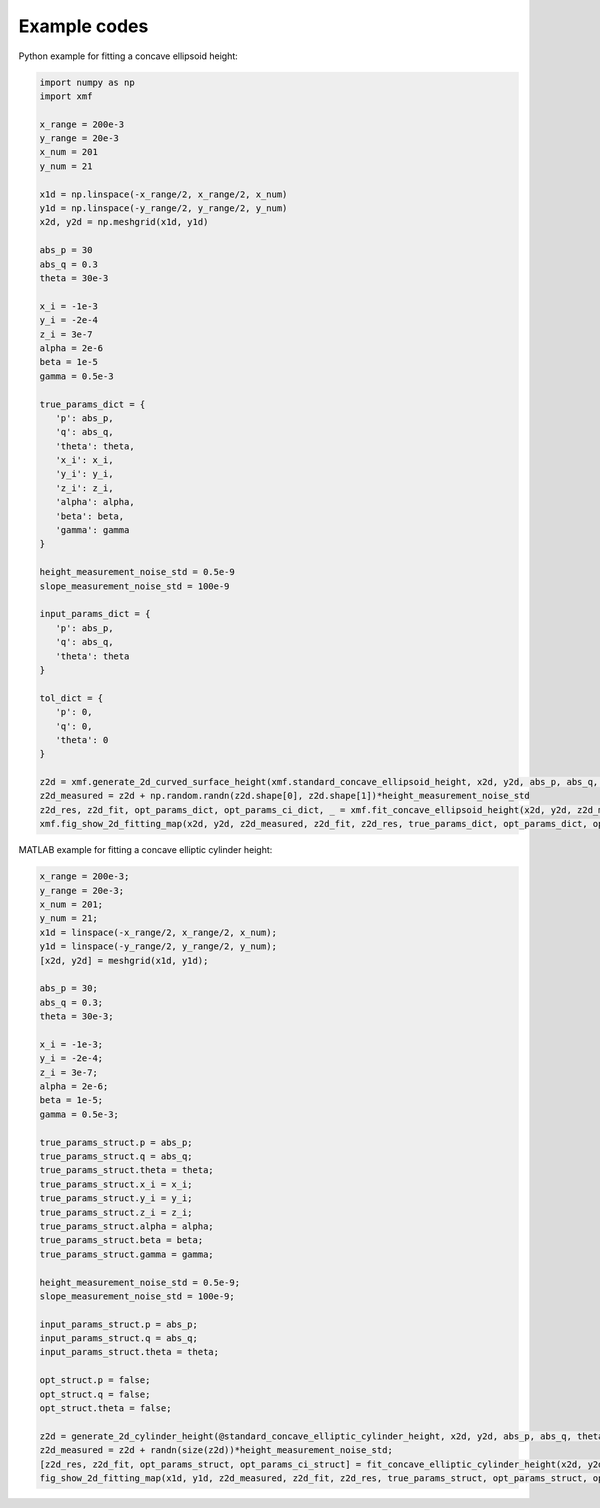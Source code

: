 Example codes
==============

Python example for fitting a concave ellipsoid height:

.. code-block:: python

   import numpy as np
   import xmf

   x_range = 200e-3 
   y_range = 20e-3 
   x_num = 201 
   y_num = 21 

   x1d = np.linspace(-x_range/2, x_range/2, x_num) 
   y1d = np.linspace(-y_range/2, y_range/2, y_num) 
   x2d, y2d = np.meshgrid(x1d, y1d)

   abs_p = 30 
   abs_q = 0.3
   theta = 30e-3 

   x_i = -1e-3 
   y_i = -2e-4 
   z_i = 3e-7 
   alpha = 2e-6 
   beta = 1e-5 
   gamma = 0.5e-3 

   true_params_dict = {
      'p': abs_p,
      'q': abs_q,
      'theta': theta,
      'x_i': x_i,
      'y_i': y_i,
      'z_i': z_i,
      'alpha': alpha,
      'beta': beta,
      'gamma': gamma
   }

   height_measurement_noise_std = 0.5e-9
   slope_measurement_noise_std = 100e-9

   input_params_dict = {
      'p': abs_p,
      'q': abs_q,
      'theta': theta
   }

   tol_dict = {
      'p': 0,
      'q': 0,
      'theta': 0
   }

   z2d = xmf.generate_2d_curved_surface_height(xmf.standard_concave_ellipsoid_height, x2d, y2d, abs_p, abs_q, theta, x_i, y_i, z_i, alpha, beta, gamma) 
   z2d_measured = z2d + np.random.randn(z2d.shape[0], z2d.shape[1])*height_measurement_noise_std 
   z2d_res, z2d_fit, opt_params_dict, opt_params_ci_dict, _ = xmf.fit_concave_ellipsoid_height(x2d, y2d, z2d_measured, input_params_dict, tol_dict) 
   xmf.fig_show_2d_fitting_map(x2d, y2d, z2d_measured, z2d_fit, z2d_res, true_params_dict, opt_params_dict, opt_params_ci_dict,'Concave Ellipsoid') 


MATLAB example for fitting a concave elliptic cylinder height:

.. code-block:: matlab
   
   x_range = 200e-3;
   y_range = 20e-3;
   x_num = 201;
   y_num = 21;
   x1d = linspace(-x_range/2, x_range/2, x_num);
   y1d = linspace(-y_range/2, y_range/2, y_num);
   [x2d, y2d] = meshgrid(x1d, y1d);

   abs_p = 30;
   abs_q = 0.3;
   theta = 30e-3;

   x_i = -1e-3;
   y_i = -2e-4;
   z_i = 3e-7;
   alpha = 2e-6;
   beta = 1e-5;
   gamma = 0.5e-3;

   true_params_struct.p = abs_p;
   true_params_struct.q = abs_q;
   true_params_struct.theta = theta;
   true_params_struct.x_i = x_i;
   true_params_struct.y_i = y_i;
   true_params_struct.z_i = z_i;
   true_params_struct.alpha = alpha;
   true_params_struct.beta = beta;
   true_params_struct.gamma = gamma;

   height_measurement_noise_std = 0.5e-9;
   slope_measurement_noise_std = 100e-9;

   input_params_struct.p = abs_p;
   input_params_struct.q = abs_q;
   input_params_struct.theta = theta;

   opt_struct.p = false;
   opt_struct.q = false;
   opt_struct.theta = false;

   z2d = generate_2d_cylinder_height(@standard_concave_elliptic_cylinder_height, x2d, y2d, abs_p, abs_q, theta, x_i, z_i, alpha, beta, gamma);
   z2d_measured = z2d + randn(size(z2d))*height_measurement_noise_std;
   [z2d_res, z2d_fit, opt_params_struct, opt_params_ci_struct] = fit_concave_elliptic_cylinder_height(x2d, y2d, z2d_measured, input_params_struct, opt_struct);
   fig_show_2d_fitting_map(x1d, y1d, z2d_measured, z2d_fit, z2d_res, true_params_struct, opt_params_struct, opt_params_ci_struct, 'Concave Elliptic Cylinder');